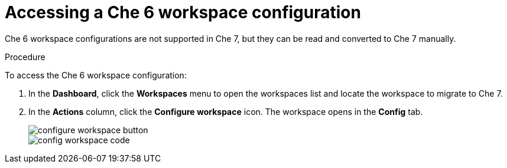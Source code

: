 // converting-a-che-6-workspace-to-a-che-7-devfile

[id="accessing-che-6-workspace-configuration_{context}"]
= Accessing a Che 6 workspace configuration

Che 6 workspace configurations are not supported in Che 7, but they can be read and converted to Che 7 manually.

.Procedure

To access the Che 6 workspace configuration:

. In the *Dashboard*, click the *Workspaces* menu to open the workspaces list and locate the workspace to migrate to Che 7.

. In the *Actions* column, click the *Configure workspace* icon. The workspace opens in the *Config* tab.
+
image::workspaces/configure-workspace-button.png[]
+
image::workspaces/config-workspace-code.png[]
